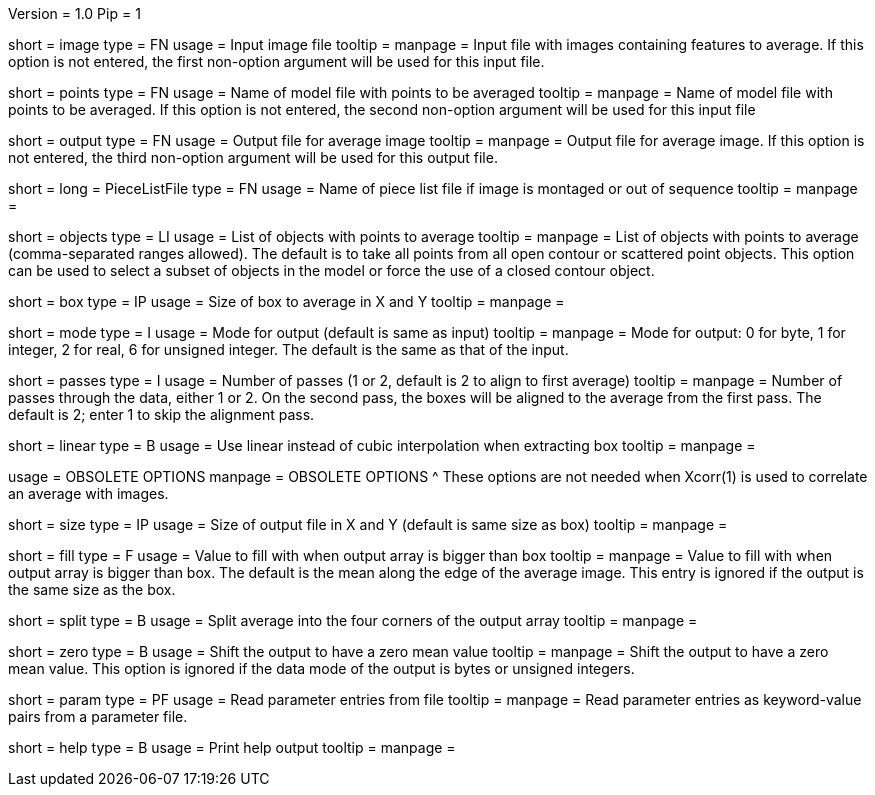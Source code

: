 Version = 1.0
Pip = 1

[Field = InputImageFile]
short = image
type = FN
usage = Input image file
tooltip = 
manpage = Input file with images containing features to average.  If this
option is not entered, the first non-option argument will be used for this
input file.

[Field = PointModelFile]
short = points
type = FN
usage =  Name of model file with points to be averaged
tooltip = 
manpage = Name of model file with points to be averaged.  If this option
is not entered, the second non-option argument will be used for this input
file

[Field = OutputFile]
short = output
type = FN
usage = Output file for average image
tooltip = 
manpage = Output file for average image.  If this option
is not entered, the third non-option argument will be used for this output
file.

[Field = PieceListFile]
short = 
long = PieceListFile
type = FN
usage = Name of piece list file if image is montaged or out of sequence
tooltip =
manpage =  

[Field = ObjectsToAverage]
short = objects
type = LI
usage = List of objects with points to average
tooltip = 
manpage = List of objects with points to average (comma-separated ranges
allowed).  The default is to take all points from all open contour or
scattered point objects.  This option can be used to select a subset of
objects
in the model or force the use of a closed contour object.

[Field = BoxSizeXandY]
short = box
type = IP
usage = Size of box to average in X and Y
tooltip = 
manpage = 

[Field = ModeOfOutput]
short = mode
type = I
usage = Mode for output (default is same as input)
tooltip = 
manpage = Mode for output: 0 for byte, 1 for integer, 2 for real, 6 for
unsigned integer.  The default is the same as that of the input.

[Field = PassesThroughData]
short = passes
type = I
usage = Number of passes (1 or 2, default is 2 to align to first average)
tooltip = 
manpage = Number of passes through the data, either 1 or 2.  On the second
pass, the boxes will be aligned to the average from the first pass.  The
default is 2; enter 1 to skip the alignment pass.

[Field = LinearInterpolation]
short = linear
type = B
usage = Use linear instead of cubic interpolation when extracting box
tooltip = 
manpage = 

[SectionHeader = ObsoleteOptions]
usage = OBSOLETE OPTIONS
manpage = OBSOLETE OPTIONS
^  These options are not needed when Xcorr(1) is used to correlate an average
with images.

[Field = SizeOfOutputXandY]
short = size
type = IP
usage = Size of output file in X and Y (default is same size as box)
tooltip = 
manpage = 

[Field = FillValue]
short = fill
type = F
usage = Value to fill with when output array is bigger than box
tooltip = 
manpage = Value to fill with when output array is bigger than box.  The
default is the mean along the edge of the average image.  This entry is
ignored if the output is the same size as the box.

[Field = SplitIntoCorners]
short = split
type = B
usage = Split average into the four corners of the output array
tooltip = 
manpage = 

[Field = ZeroMean]
short = zero
type = B
usage = Shift the output to have a zero mean value
tooltip = 
manpage = Shift the output to have a zero mean value.  This option is ignored
if the data mode of the output is bytes or unsigned integers.

[Field = ParameterFile]
short = param
type = PF
usage = Read parameter entries from file
tooltip = 
manpage = Read parameter entries as keyword-value pairs from a parameter file.

[Field = usage]
short = help
type = B
usage = Print help output
tooltip = 
manpage = 

